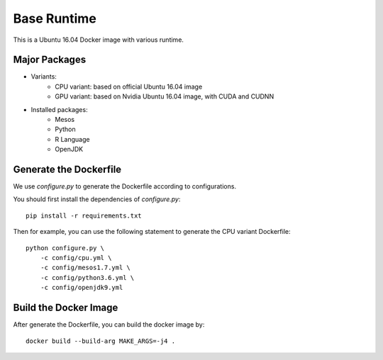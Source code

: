 Base Runtime
============

.. image:: https://travis-ci.org/haowen-xu/base-runtime.svg?branch=master
    :target: https://travis-ci.org/haowen-xu/base-runtime

This is a Ubuntu 16.04 Docker image with various runtime.

Major Packages
--------------

* Variants:
   * CPU variant: based on official Ubuntu 16.04 image
   * GPU variant: based on Nvidia Ubuntu 16.04 image, with CUDA and CUDNN
* Installed packages:
   * Mesos
   * Python
   * R Language
   * OpenJDK

Generate the Dockerfile
-----------------------

We use `configure.py` to generate the Dockerfile according to configurations.

You should first install the dependencies of `configure.py`::

    pip install -r requirements.txt

Then for example, you can use the following statement to generate the CPU
variant Dockerfile::

    python configure.py \
        -c config/cpu.yml \
        -c config/mesos1.7.yml \
        -c config/python3.6.yml \
        -c config/openjdk9.yml

Build the Docker Image
----------------------

After generate the Dockerfile, you can build the docker image by::

    docker build --build-arg MAKE_ARGS=-j4 .
